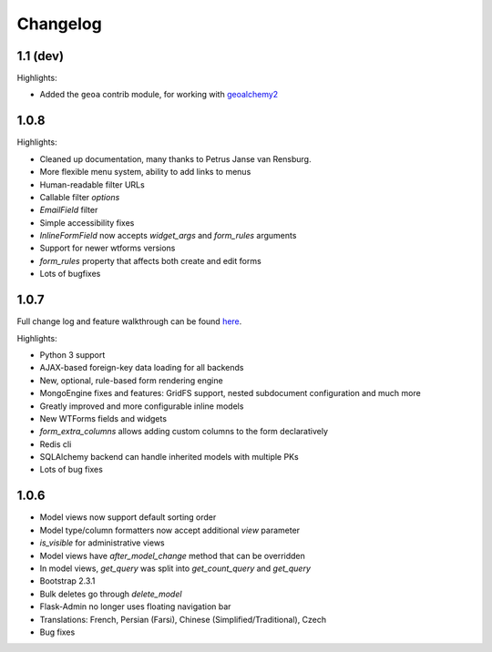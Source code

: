Changelog
=========

1.1 (dev)
---------

Highlights:

* Added the ``geoa`` contrib module, for working with `geoalchemy2`_

.. _geoalchemy2: http://geoalchemy-2.readthedocs.org/

1.0.8
-----

Highlights:

* Cleaned up documentation, many thanks to Petrus Janse van Rensburg.
* More flexible menu system, ability to add links to menus
* Human-readable filter URLs
* Callable filter `options`
* `EmailField` filter
* Simple accessibility fixes
* `InlineFormField` now accepts `widget_args` and `form_rules` arguments
* Support for newer wtforms versions
* `form_rules` property that affects both create and edit forms
* Lots of bugfixes

1.0.7
-----

Full change log and feature walkthrough can be found `here <http://mrjoes.github.io/2013/10/21/flask-admin-107.html>`_.

Highlights:

* Python 3 support
* AJAX-based foreign-key data loading for all backends
* New, optional, rule-based form rendering engine
* MongoEngine fixes and features: GridFS support, nested subdocument configuration and much more
* Greatly improved and more configurable inline models
* New WTForms fields and widgets
* `form_extra_columns` allows adding custom columns to the form declaratively
* Redis cli
* SQLAlchemy backend can handle inherited models with multiple PKs
* Lots of bug fixes

1.0.6
-----

* Model views now support default sorting order
* Model type/column formatters now accept additional `view` parameter
* `is_visible` for administrative views
* Model views have `after_model_change` method that can be overridden
* In model views, `get_query` was split into `get_count_query` and `get_query`
* Bootstrap 2.3.1
* Bulk deletes go through `delete_model`
* Flask-Admin no longer uses floating navigation bar
* Translations: French, Persian (Farsi), Chinese (Simplified/Traditional), Czech
* Bug fixes
